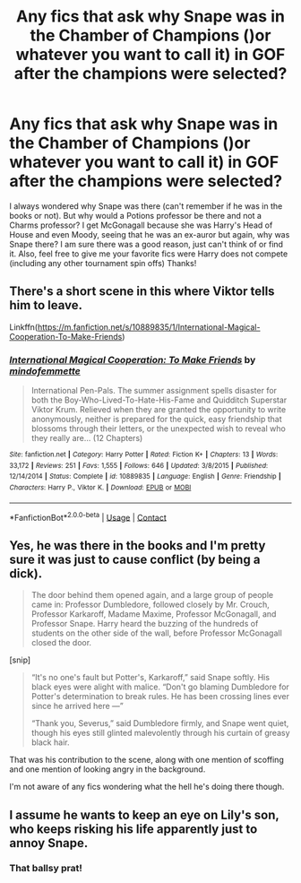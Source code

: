 #+TITLE: Any fics that ask why Snape was in the Chamber of Champions ()or whatever you want to call it) in GOF after the champions were selected?

* Any fics that ask why Snape was in the Chamber of Champions ()or whatever you want to call it) in GOF after the champions were selected?
:PROPERTIES:
:Author: Silentone26
:Score: 14
:DateUnix: 1598576691.0
:DateShort: 2020-Aug-28
:FlairText: Request
:END:
I always wondered why Snape was there (can't remember if he was in the books or not). But why would a Potions professor be there and not a Charms professor? I get McGonagall because she was Harry's Head of House and even Moody, seeing that he was an ex-auror but again, why was Snape there? I am sure there was a good reason, just can't think of or find it. Also, feel free to give me your favorite fics were Harry does not compete (including any other tournament spin offs) Thanks!


** There's a short scene in this where Viktor tells him to leave.

Linkffn([[https://m.fanfiction.net/s/10889835/1/International-Magical-Cooperation-To-Make-Friends]])
:PROPERTIES:
:Author: ElaineofAstolat
:Score: 5
:DateUnix: 1598592440.0
:DateShort: 2020-Aug-28
:END:

*** [[https://www.fanfiction.net/s/10889835/1/][*/International Magical Cooperation: To Make Friends/*]] by [[https://www.fanfiction.net/u/4838453/mindofemmette][/mindofemmette/]]

#+begin_quote
  International Pen-Pals. The summer assignment spells disaster for both the Boy-Who-Lived-To-Hate-His-Fame and Quidditch Superstar Viktor Krum. Relieved when they are granted the opportunity to write anonymously, neither is prepared for the quick, easy friendship that blossoms through their letters, or the unexpected wish to reveal who they really are... (12 Chapters)
#+end_quote

^{/Site/:} ^{fanfiction.net} ^{*|*} ^{/Category/:} ^{Harry} ^{Potter} ^{*|*} ^{/Rated/:} ^{Fiction} ^{K+} ^{*|*} ^{/Chapters/:} ^{13} ^{*|*} ^{/Words/:} ^{33,172} ^{*|*} ^{/Reviews/:} ^{251} ^{*|*} ^{/Favs/:} ^{1,555} ^{*|*} ^{/Follows/:} ^{646} ^{*|*} ^{/Updated/:} ^{3/8/2015} ^{*|*} ^{/Published/:} ^{12/14/2014} ^{*|*} ^{/Status/:} ^{Complete} ^{*|*} ^{/id/:} ^{10889835} ^{*|*} ^{/Language/:} ^{English} ^{*|*} ^{/Genre/:} ^{Friendship} ^{*|*} ^{/Characters/:} ^{Harry} ^{P.,} ^{Viktor} ^{K.} ^{*|*} ^{/Download/:} ^{[[http://www.ff2ebook.com/old/ffn-bot/index.php?id=10889835&source=ff&filetype=epub][EPUB]]} ^{or} ^{[[http://www.ff2ebook.com/old/ffn-bot/index.php?id=10889835&source=ff&filetype=mobi][MOBI]]}

--------------

*FanfictionBot*^{2.0.0-beta} | [[https://github.com/FanfictionBot/reddit-ffn-bot/wiki/Usage][Usage]] | [[https://www.reddit.com/message/compose?to=tusing][Contact]]
:PROPERTIES:
:Author: FanfictionBot
:Score: 1
:DateUnix: 1598592460.0
:DateShort: 2020-Aug-28
:END:


** Yes, he was there in the books and I'm pretty sure it was just to cause conflict (by being a dick).

#+begin_quote
  The door behind them opened again, and a large group of people came in: Professor Dumbledore, followed closely by Mr. Crouch, Professor Karkaroff, Madame Maxime, Professor McGonagall, and Professor Snape. Harry heard the buzzing of the hundreds of students on the other side of the wall, before Professor McGonagall closed the door.
#+end_quote

[snip]

#+begin_quote
  “It's no one's fault but Potter's, Karkaroff,” said Snape softly. His black eyes were alight with malice. “Don't go blaming Dumbledore for Potter's determination to break rules. He has been crossing lines ever since he arrived here ---”

  “Thank you, Severus,” said Dumbledore firmly, and Snape went quiet, though his eyes still glinted malevolently through his curtain of greasy black hair.
#+end_quote

That was his contribution to the scene, along with one mention of scoffing and one mention of looking angry in the background.

I'm not aware of any fics wondering what the hell he's doing there though.
:PROPERTIES:
:Author: hrmdurr
:Score: 13
:DateUnix: 1598577310.0
:DateShort: 2020-Aug-28
:END:


** I assume he wants to keep an eye on Lily's son, who keeps risking his life apparently just to annoy Snape.
:PROPERTIES:
:Author: MTheLoud
:Score: 8
:DateUnix: 1598577496.0
:DateShort: 2020-Aug-28
:END:

*** That ballsy prat!
:PROPERTIES:
:Author: Jon_Riptide
:Score: 4
:DateUnix: 1598580533.0
:DateShort: 2020-Aug-28
:END:
